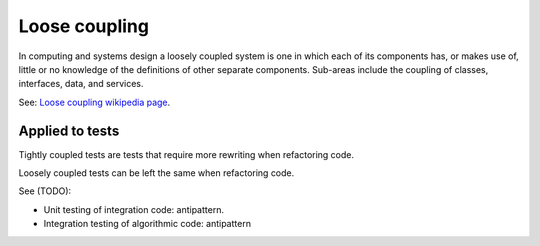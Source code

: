 Loose coupling
==============

In computing and systems design a loosely coupled system is one in which each
of its components has, or makes use of, little or no knowledge of the
definitions of other separate components. Sub-areas include the coupling of
classes, interfaces, data, and services.

See: `Loose coupling wikipedia page <https://en.wikipedia.org/wiki/Loose_coupling>`_.

Applied to tests
----------------

Tightly coupled tests are tests that require more rewriting when refactoring
code.

Loosely coupled tests can be left the same when refactoring code.

See (TODO):

* Unit testing of integration code: antipattern.
* Integration testing of algorithmic code: antipattern

